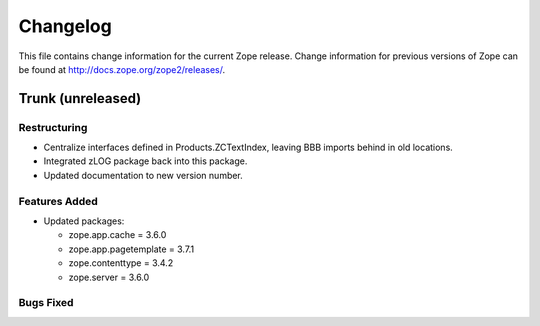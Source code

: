 Changelog
=========

This file contains change information for the current Zope release.
Change information for previous versions of Zope can be found at
http://docs.zope.org/zope2/releases/.

Trunk (unreleased)
------------------

Restructuring
+++++++++++++

- Centralize interfaces defined in Products.ZCTextIndex,  leaving BBB
  imports behind in old locations.

- Integrated zLOG package back into this package.

- Updated documentation to new version number.

Features Added
++++++++++++++

- Updated packages:

  - zope.app.cache = 3.6.0
  - zope.app.pagetemplate = 3.7.1
  - zope.contenttype = 3.4.2
  - zope.server = 3.6.0

Bugs Fixed
++++++++++

